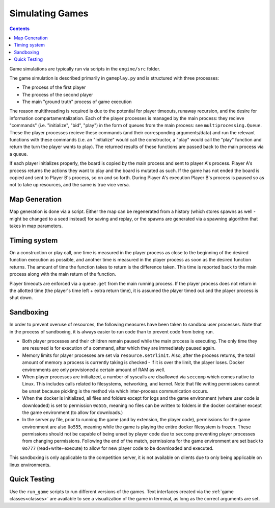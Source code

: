 .. _simulating-games:

Simulating Games
================

.. contents::


Game simulations are typically run via scripts in the ``engine/src`` folder.

The game simulation is described primarily in ``gameplay.py`` and is structured with three processes:

- The process of the first player
- The process of the second player
- The main "ground truth" process of game execution

The reason multithreading is required is due to the potential for player timeouts, runaway recursion, 
and the desire for information compartamentalization. 
Each of the player processes is managed by the main process: they recieve "commands" (i.e. "initialize", "bid", "play")
in the form of queues from the main process: see ``multiprocessing.Queue``.
These the player processes recieve these commands (and their corresponding arguments/data) and run the relevant
functions with these commands
(i.e. an "initialize" would call the constructor, a "play" would call the "play" function and return the turn the player wants to play). The 
returned results of these functions are passed back to the main process via a queue.

If each player initializes properly, the board is copied by the main process and sent to player A's process. Player A's process
returns the actions they want to play and the board is mutated as such. If the game has not ended the board is copied and sent to 
Player B's process, so on and so forth. During Player A's execution Player B's process is paused so as not to take up resources,
and the same is true vice versa.

Map Generation
--------------
Map generation is done via a script. Either the map can be regenerated from a history 
(which stores spawns as well - might be changed to a seed instead) for saving and replay, 
or the spawns are generated via a spawning algorithm that takes in map parameters.

Timing system
-------------
On a construction or play call, one time is measured in the player process as close to the beginning of the desired function execution as possible, and another time is measured
in the player process as soon as the desired function returns. The amount of time the function takes to return is the difference taken. This time is reported back to the main process
along with the main return of the function.

Player timeouts are enforced via a ``queue.get`` from the main running process. If the player process does not return in the allotted time (the player's time left + extra return time),
it is assumed the player timed out and the player process is shut down.

Sandboxing
----------
In order to prevent overuse of resources, the following measures have been taken to sandbox user processes. Note that in the process of sandboxing, it is always easier to run code than to prevent code from being run.

- Both player processes and their children remain paused while the main process is executing. The only time they are resumed is for execution of a command, after which they are immediately paused again.
- Memory limits for player processes are set via ``resource.setrlimit``. Also, after the process returns, the total amount of memory a process is currently taking is checked - if it is over the limit, the player loses. Docker environments are only provisioned a certain amount of RAM as well.
- When player processes are initialized, a number of syscalls are disallowed via ``seccomp`` which comes native to Linux. This includes calls related to filesystems, networking, and kernel. Note that file writing permissions cannot be unset because pickling is the method via which inter-process communication occurs.
- When the docker is initialized, all files and folders except for logs and the game environment (where user code is downloaded) is set to permission ``0o555``, meaning no files can be written to folders in the docker container except the game environment (to allow for downloads.)
- In the server.py file, prior to running the game (and by extension, the player code), permissions for the game environment are also ``0o555``, meaning while the game is playing the entire docker filesystem is frozen. These permissions should not be capable of being unset by player code due to ``seccomp`` preventing player processes from changing permissions. Following the end of the match, permissions for the game environment are set back to ``0o777`` (read+write+execute) to allow for new player code to be downloaded and executed.

This sandboxing is only applicable to the competition server, it is not available on clients due to only being applicable on linux environments.

Quick Testing
-------------
Use the ``run_game`` scripts to run different versions of the games. Text interfaces created via the :ref:`game classes<classes>` are available to see a visualization of the game in terminal, as long as the correct arguments are set.

